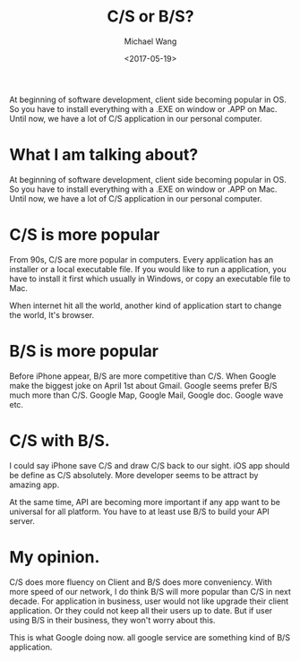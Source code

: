 #+title: C/S or B/S?
#+date: <2017-05-19>
#+author: Michael Wang

#+BEGIN_PREVIEW
At beginning of software development, client side  becoming popular in OS. So you have to install everything with a .EXE on window or .APP on Mac. Until now, we have a lot of C/S application in our personal computer.

#+END_PREVIEW
* What I am talking about?
At beginning of software development, client side  becoming popular in OS. So you have to install everything with a .EXE on window or .APP on Mac. Until now, we have a lot of C/S application in our personal computer.

* C/S is more popular
From 90s, C/S are more popular in computers. Every application has an installer or a local executable file. If you would like to run a application, you have to install it first which usually in Windows, or copy an executable file to Mac.

When internet hit all the world, another kind of application start to change the world, It's browser.

* B/S is more popular
Before iPhone appear, B/S are more competitive than C/S. When Google make the biggest joke on April 1st about Gmail. Google seems prefer B/S much more than C/S. Google Map, Google Mail, Google doc. Google wave etc.

* C/S with B/S.
I could say iPhone save C/S and draw C/S back to our sight. iOS app should be define as C/S absolutely. More developer seems to be attract by amazing app.

At the same time, API are becoming more important if any app want to be universal for all platform. You have to at least use B/S to build your API server.

* My opinion.
C/S does more fluency on Client and B/S does more conveniency. With more speed of our network, I do think B/S will more popular than C/S in next decade. For application in business, user would not like upgrade their client application. Or they could not keep all their users up to date. But if user using B/S in their business, they won't worry about this.

This is what  Google doing now. all google service are something kind of B/S application.
